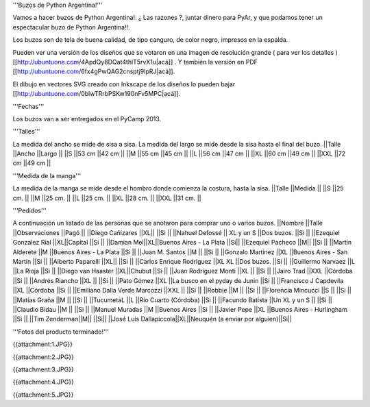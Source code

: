'''Buzos de Python Argentina!'''

Vamos a hacer buzos de Python Argentina!. ¿ Las razones ?, juntar dinero para PyAr, y que podamos tener un espectacular buzo de Python Argentina!!.

Los buzos son de tela de buena calidad, de tipo canguro, de color negro, impresos en la espalda.

Pueden ver una versión de los diseños que se votaron en una imagen de resolución grande ( para ver los detalles ) [[http://ubuntuone.com/4ApdQy8DQat4thlT5rvX1u|acá]] . Y también la versión en PDF [[http://ubuntuone.com/6fx4gPwQAG2cnsptj9IpRJ|acá]].

El dibujo en vectores SVG creado con Inkscape de los diseños lo pueden bajar [[http://ubuntuone.com/0blwTRrbPSKw190nFv5MPC|acá]].

'''Fechas'''

Los buzos van a ser entregados en el PyCamp 2013.

'''Talles'''

La medida del ancho se mide de sisa a sisa. La medida del largo se mide desde la sisa hasta el final del buzo.
||Talle ||Ancho ||Largo ||
||S ||53 cm ||42 cm ||
||M ||55 cm ||45 cm ||
||L ||56 cm ||47 cm ||
||XL ||60 cm ||49 cm ||
||XXL ||72 cm ||49 cm ||

'''Medida de la manga'''

La medida de la manga se mide desde el hombro donde comienza la costura, hasta la sisa.
||Talle ||Medida ||
||S ||25 cm. ||
||M ||25 cm. ||
||L ||25 cm. ||
||XL ||28 cm. ||
||XXL ||31 cm. ||

'''Pedidos'''

A continuación un listado de las personas que se anotaron para comprar uno o varios buzos.
||Nombre ||Talle ||Observaciones ||Pagó ||
||Diego Cañizares ||XL|| ||Si ||
||Nahuel Defossé || XL y un S ||Dos buzos. ||Si ||
||Ezequiel Gonzalez Rial ||XL||Capital ||Si ||
||Damian Mel||XL||Buenos Aires - La Plata ||Si||
||Ezequiel Pacheco ||M|| ||Si ||
||Martin Alderete ||M ||Buenos Aires - La Plata ||Si ||
||Juan M. Santos ||M || ||Si ||
||Gonzalo Martinez ||XL ||Buenos Aires - San Martin ||Si ||
||Alberto Paparelli ||XL|| ||Si ||
||Carlos Enrique Rodriguez ||XL XL ||Dos buzos. ||Si ||
||Guillermo Narvaez ||L ||La Rioja ||Si ||
||Diego van Haaster ||XL||Chubut ||Si ||
||Juan Rodríguez Monti ||XL || ||Si ||
||Jairo Trad ||XXL ||Córdoba ||Si ||
||Andrés Riancho ||XL || ||Si ||
||Pato Gómez ||XL ||La busco en el pyday de Junin ||Si ||
||Francisco J Capdevila ||XL ||Córdoba ||Si ||
||Emiliano Dalla Verde Marcozzi ||XXL || ||Si ||
||Robbie ||M || ||Si ||
||Florencia Mincucci ||S || ||Si ||
||Matías Graña ||M || ||Si ||
||TucumetaL ||L ||Río Cuarto (Córdoba) ||Si ||
||Facundo Batista ||Un XL y un S || ||Si ||
||Claudio Bidau ||M || ||Si ||
||Manuel Muradas ||M ||Buenos Aires ||Si ||
||Javier Pepe ||XL ||Buenos Aires - Hurlingham ||Si ||
||Tim Zenderman||M|| ||Si||
||José Luis Dallapiccola||XL||Neuquén (a enviar por alguien)||Si||

'''Fotos del producto terminado!'''

{{attachment:1.JPG}}

{{attachment:2.JPG}}

{{attachment:3.JPG}}

{{attachment:4.JPG}}

{{attachment:5.JPG}}
